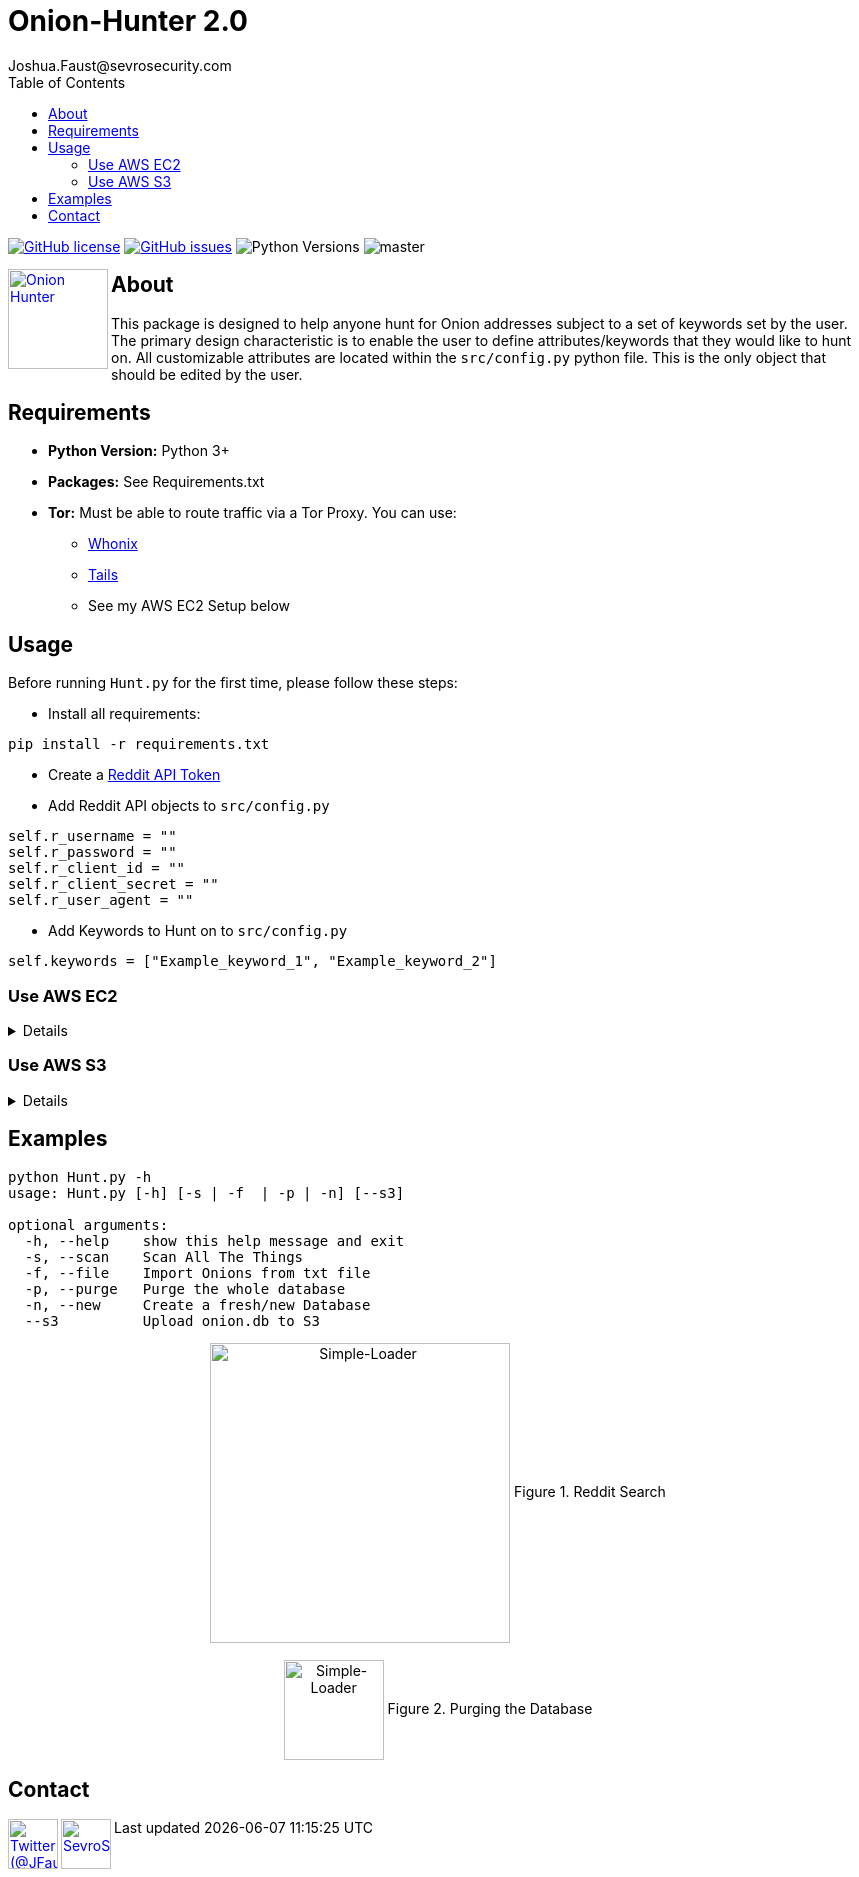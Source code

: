 = Onion-Hunter 2.0
Joshua.Faust@sevrosecurity.com
:toc:
:toclevels: 3
:icons: font

image:https://img.shields.io/github/license/cribdragg3r/Onion-Hunter["GitHub license",link="https://github.com/cribdragg3r/Onion-Hunter/blob/master/LICENSE.md"]
image:https://img.shields.io/github/issues/cribdragg3r/Onion-Hunter["GitHub issues",link="https://github.com/cribdragg3r/Onion-Hunter/issues"]
image:docs/versions.svg["Python Versions"]
image:https://www.codefactor.io/repository/github/cribdragg3r/onion-hunter/badge/master[]

+++
<a href ="https://sevrosecurity.com">
  <img src="docs/tor-icon.png"
    title="Onion Hunter" align="left" height=100 length=100 />
    </a>
+++

== About
This package is designed to help anyone hunt for Onion addresses subject to a set of keywords set by the user. The primary
design characteristic is to enable the user to define attributes/keywords that they would like to hunt on. All customizable
attributes are located within the `src/config.py` python file. This is the only object that should be edited by the user.


== Requirements

* *Python Version:* Python 3+
* *Packages:* See Requirements.txt
* *Tor:* Must be able to route traffic via a Tor Proxy. You can use:
** https://www.whonix.org/[Whonix] 
** https://tails.boum.org/[Tails] 
** See my AWS EC2 Setup below


== Usage

Before running `Hunt.py` for the first time, please follow these steps:

* Install all requirements:

`pip install -r requirements.txt`

* Create a https://www.reddit.com/prefs/apps[Reddit API Token]
* Add Reddit API objects to `src/config.py`

[source, python]
----
self.r_username = ""
self.r_password = ""
self.r_client_id = ""
self.r_client_secret = ""
self.r_user_agent = ""
----

* Add Keywords to Hunt on to `src/config.py`

[source, python]
----
self.keywords = ["Example_keyword_1", "Example_keyword_2"]
----

=== Use AWS EC2
[%collapsible]
====
It's totally understandable if you don't want TOR to be running in your LAN. As such, here are instructions on how to get running in AWS (Or any other cloud provider).

. Create an Ubuntu 18.04 LTS host (I used AWS t2.small)
. Install the TOR service per https://2019.www.torproject.org/docs/debian.html.en[TOR's Documentation]
. Install Polipo: `apt-get install polipo`
. Edit Polipo's config: `/etc/polipo/config`
[source, conf]
----
allowedClients = 127.0.0.1, 192.168.1.0/24 # Expose your network (modify accordingly)
socksParentProxy = "localhost:9050"
socksProxyType = socks5
proxyAddress = "127.0.0.1"    # IPv4 only
----
[start=5]
. Restart the Polipo service: `systemctl restart polipo`
. Edit Onion-Hunter config to use the proxy
[source, conf]
----
# Network Setup
# True = I am using the polipo Proxy on a Linux Host
# False = I am using Tails or Whonix
self.use_proxy = True
----
====

=== Use AWS S3
[%collapsible]
====
Onion-Hunter now has an option to upload the `onion.db` to S3 after each scan interation. To use this feature you must edit the config `src/config.py` and add your AWS access and secret keys. 

[source, conf]
----
# AWS Credentials
self.aws_access_key = "access_key"
self.aws_secret_key = "secret_key"
----

====

== Examples

[source, text]
----
python Hunt.py -h
usage: Hunt.py [-h] [-s | -f  | -p | -n] [--s3]

optional arguments:
  -h, --help    show this help message and exit
  -s, --scan    Scan All The Things
  -f, --file    Import Onions from txt file
  -p, --purge   Purge the whole database
  -n, --new     Create a fresh/new Database
  --s3          Upload onion.db to S3
----

++++
<center>
<img src="docs/hunting.PNG" title="Simple-Loader" align="center" height=300 length=300 />
Figure 1. Reddit Search
<br>
<br>
<img src="docs/purge.PNG" title="Simple-Loader" align="center" height=100 length=100 />
Figure 2. Purging the Database
</center>
++++

== Contact

++++
<a href ="https://twitter.com/JFaust_">
  <img src="https://cdn.icon-icons.com/icons2/800/PNG/512/_twitter_icon-icons.com_65787.png"
    title="Twitter (@JFaust_)" align="left" height=50 length=50 />
    </a>

<a href ="https://sevrosecurity.com">
	<img src="https://sevrosecurity.com/wp-content/uploads/2019/09/ss_icon.png"
    	title="SevroSecurity.com" align="left" height=50 length=50 />
    </a>
++++
